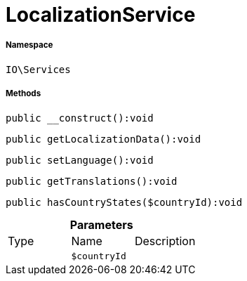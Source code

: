 :table-caption!:
:example-caption!:
:source-highlighter: prettify
:sectids!:
[[io__localizationservice]]
= LocalizationService





===== Namespace

`IO\Services`






===== Methods

[source%nowrap, php]
----

public __construct():void

----









[source%nowrap, php]
----

public getLocalizationData():void

----









[source%nowrap, php]
----

public setLanguage():void

----









[source%nowrap, php]
----

public getTranslations():void

----









[source%nowrap, php]
----

public hasCountryStates($countryId):void

----









.*Parameters*
|===
|Type |Name |Description
| 
a|`$countryId`
|
|===


